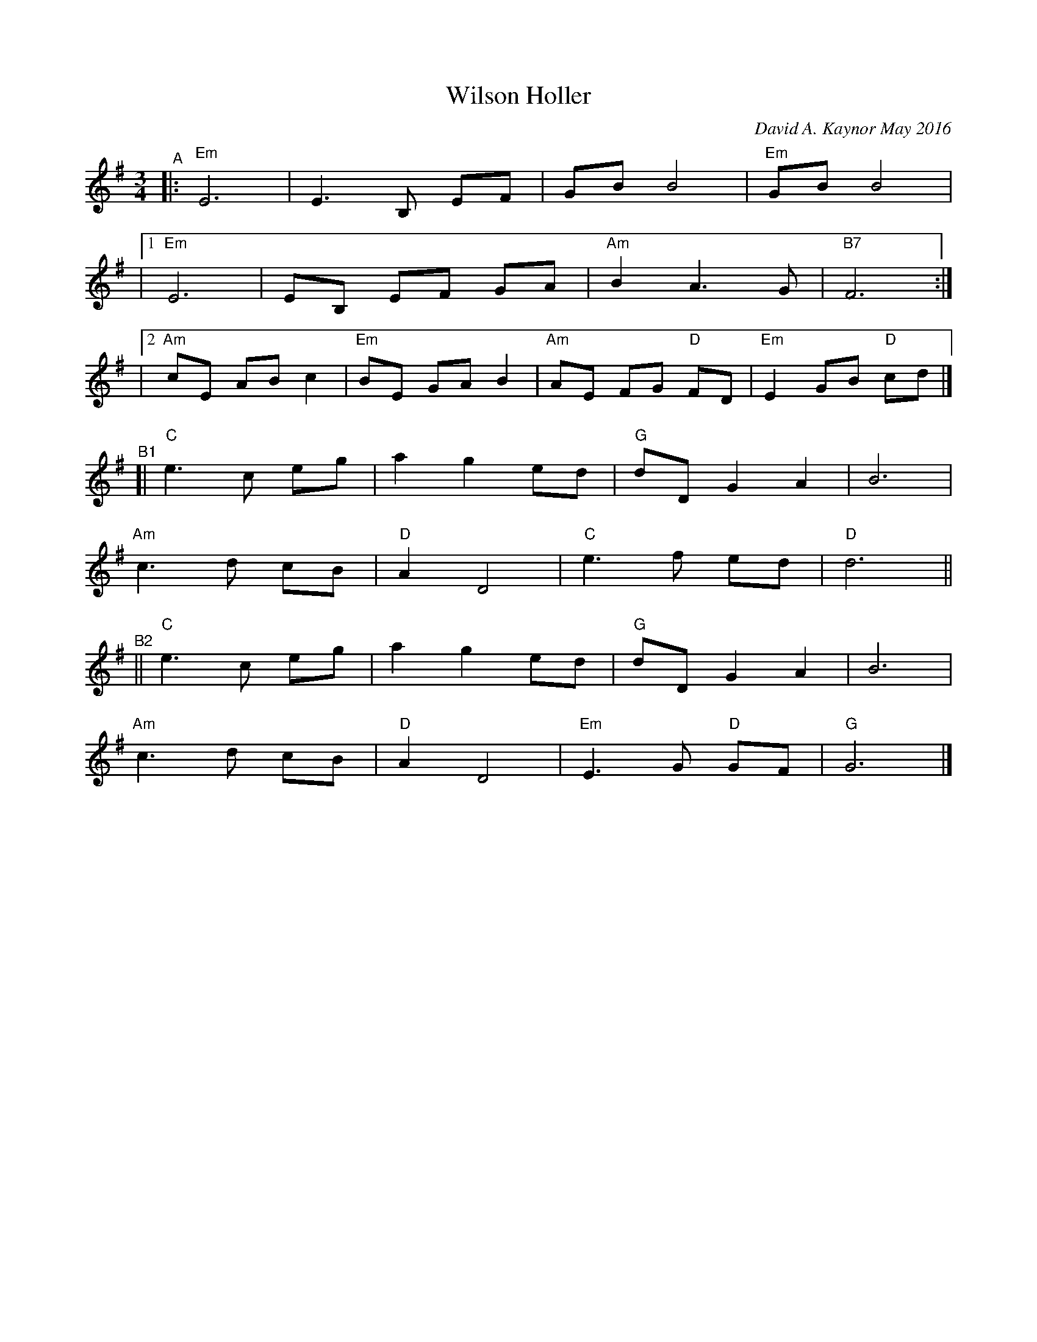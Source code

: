 X: 1
T: Wilson Holler
C: David A. Kaynor May 2016
R: waltz
%S: s:2 b:28(4+4+4+4+4+4+4)
%D:2016
S: https://natunelist.net/wilson-holler/ 2010-6-15
Z: 2021 John Chambers <jc:trillian.mit.edu>
M: 3/4
L: 1/8
K: Em	% and G
"^A"|:\
    "Em"E6 | E3 B, EF | GB B4 | "Em"GB B4 |
|[1 "Em"E6 | EB, EF GA | "Am"B2 A3 G | "B7"F6 :|
|[2 "Am"cE AB c2 | "Em"BE GA B2 | "Am"AE FG "D"FD | "Em"E2 GB "D"cd |]
"^B1"[|\
"C"e3 c eg | a2 g2 ed | "G"dD G2 A2 | B6 |
"Am"c3 d cB | "D"A2 D4 | "C"e3 f ed | "D"d6 ||
"^B2"||\
"C"e3 c eg | a2 g2 ed | "G"dD G2 A2 | B6 |
"Am"c3 d cB | "D"A2 D4 | "Em"E3 G "D"GF | "G"G6 |]
